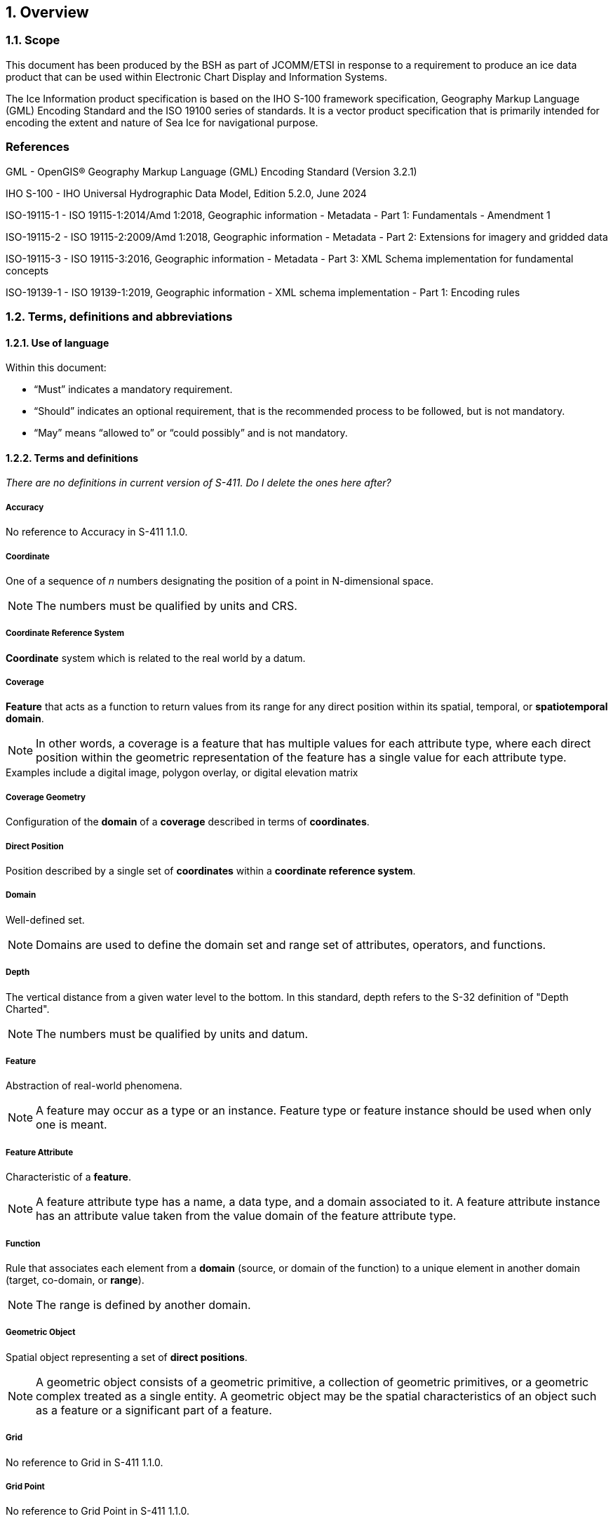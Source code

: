 :sectnums:
[[sec-overview]]
== Overview

=== Scope

This document has been produced by the BSH as part of JCOMM/ETSI in response to a requirement to produce an ice data product that can be used within Electronic Chart Display and Information Systems.

The Ice Information product specification is based on the IHO S-100 framework specification, Geography Markup Language (GML) Encoding Standard and the ISO 19100 series of standards. It is a vector product specification that is primarily intended for encoding the extent and nature of Sea Ice for navigational purpose.

[bibliography]

=== References

GML - OpenGIS® Geography Markup Language (GML) Encoding Standard (Version 3.2.1)

IHO S-100 - IHO Universal Hydrographic Data Model, Edition 5.2.0, June 2024

ISO-19115-1 - ISO 19115-1:2014/Amd 1:2018, Geographic information - Metadata - Part 1: Fundamentals - Amendment 1

ISO-19115-2 - ISO 19115-2:2009/Amd 1:2018, Geographic information - Metadata - Part 2: Extensions for imagery and gridded data

ISO-19115-3 - ISO 19115-3:2016, Geographic information - Metadata - Part 3: XML Schema implementation for fundamental concepts

ISO-19139-1 - ISO 19139-1:2019, Geographic information - XML schema implementation - Part 1: Encoding rules

=== Terms, definitions and abbreviations

==== Use of language

Within this document:

* "`Must`" indicates a mandatory requirement.
* "`Should`" indicates an optional requirement, that is the recommended process to be followed, but is not mandatory.
* "`May`" means "`allowed to`" or "`could possibly`" and is not mandatory.


==== Terms and definitions

_There are no definitions in current version of S-411. Do I delete the ones here after?_

===== Accuracy

No reference to Accuracy in S-411 1.1.0.

===== Coordinate

One of a sequence of _n_ numbers designating the position of a point in N-dimensional space.

NOTE: The numbers must be qualified by units and CRS.

===== Coordinate Reference System

*Coordinate* system which is related to the real world by a datum.

===== Coverage

*Feature* that acts as a function to return values from its range for any direct position within its spatial, temporal, or *spatiotemporal domain*.

NOTE: In other words, a coverage is a feature that has multiple values for each attribute type, where each direct position within the geometric representation of the feature has a single value for each attribute type.

[example]
Examples include a digital image, polygon overlay, or digital elevation matrix

===== Coverage Geometry

Configuration of the *domain* of a *coverage* described in terms of *coordinates*.

===== Direct Position

Position described by a single set of *coordinates* within a *coordinate reference system*.

===== Domain

Well-defined set.

NOTE: Domains are used to define the domain set and range set of attributes, operators, and functions.

===== Depth

The vertical distance from a given water level to the bottom. In this standard, depth refers to the S-32 definition of "Depth Charted".

NOTE: The numbers must be qualified by units and datum. 

===== Feature

Abstraction of real-world phenomena.

NOTE: A feature may occur as a type or an instance. Feature type or feature instance should be used when only one is meant.

===== Feature Attribute

Characteristic of a *feature*.

NOTE: A feature attribute type has a name, a data type, and a domain associated to it. A feature attribute instance has an attribute value taken from the value domain of the feature attribute type.

===== Function

Rule that associates each element from a *domain* (source, or domain of the function) to a unique element in another domain (target, co-domain, or *range*).

NOTE: The range is defined by another domain.

===== Geometric Object

Spatial object representing a set of *direct positions*.

NOTE: A geometric object consists of a geometric primitive, a collection of geometric primitives, or a geometric complex treated as a single entity. A geometric object may be the spatial characteristics of an object such as a feature or a significant part of a feature.

===== Grid

No reference to Grid in S-411 1.1.0.

===== Grid Point

No reference to Grid Point in S-411 1.1.0.

===== Lidar

No reference to Lidar in S-411 1.1.0.

===== Navigation Surface

No reference to Navigation Surface in S-411 1.1.0.

===== Range <coverage>

No reference to Range in S-411 1.1.0.

===== Record

No reference to Record in S-411 1.1.0.

===== Rectified Grid

No reference to Rectified Grid in S-411 1.1.0.

===== Referenceable Grid

No reference to Referenceable Grid in S-411 1.1.0.

===== Sonar

No reference to Sonar in S-411 1.1.0.

===== Spatiotemporal Domain <coverage>

No reference to Spatiotemporal Domain in S-411 1.1.0.

===== Surface

No reference to Surface in S-411 1.1.0.

===== Uncertainty

No reference to Uncertainty in S-411 1.1.0.

===== Vector

Quantity having direction as well as magnitude.

NOTE: A directed line segment represents a vector if the length and direction of the line segment are equal to the magnitude and direction of the vector. The term vector data refers to data that represents the spatial configuration of features as a set of directed line segments.


==== Abbreviations
This Product Specification adopts the following convention for presentation purposes:

CRS Coordinate Reference System

ECDIS Electronic Chart Display and Information System

EPSG European Petroleum Survey Group

ETSI Expert Team on Sea Ice

GML Geography Markup Language

IHO International Hydrographic Organization

ISO International Organization for Standardization

JCOMM Joint Technical Commission for Oceanography and Marine Meteorology

XML eXtensible Markup Language

=== General data product description

*Title*:: Ice Information Product Specification.

*Abstract*:: Ice Information for ship navigation

*Acronym*:: S-411

*Content*:: Ice features as vector data

*Spatial Extent*::

*East Bounding Longitude*: 180° +
*West Bounding Longitude*: -180° +
*North Bounding Latitude*: 90° +
*South Bounding Latitude*: -90°

*Purpose*:: Navigation in ice covered regions

// ported from S-122 product specification.

=== Product Specification metadata

*Title*:: Ice Information Product Specification
*S-100 Version*:: 1.0.0
*S-411 Version*:: 1.0.0
*Date*:: 28 February 2013
*Language*:: English (optional additional)
*Classification*:: Unclassified
*Contact*:: Jürgen Holfort (ice@bsh.de)
*Identifier*:: JCOMM S-411
*Maintenance*:: Changes to this product specification are coordinated by ETSI.
+
--
International Hydrographic Organization +
4 Quai Antoine 1er +
B.P. 445 +
MC 98011 MONACO CEDEX +
Telephone: +377 93 10 81 00 +
Fax: +377 93 10 81 40 +
Email: mailto:info@iho.int[] +
--
*URL*:: link:http://www.iho.int/[www.iho.int]
*Identifier*:: S-411
*Maintenance*:: Changes to the Product Specification S-411 are coordinated by the JCOMM, and must be made available via the IHO web site.

=== IHO Product Specification Maintenance

==== Introduction
Changes to S-411 will be released by the IHO as a New Edition, revision, or clarification.

==== New Edition
_New Editions_ of S-411 introduce significant changes. _New Editions_ enable new concepts, such as the ability to support new functions or applications, or the introduction of new constructs or data types. _New Editions_ are likely to have a significant impact on either existing users or future users of S-122. All cumulative _revisions_ and _clarifications_ must be included with the release of approved New Editions.

==== Revision
_Revisions_ are defined as substantive semantic changes to S-411. Typically, _revisions_ will change S-411 to correct factual errors; introduce necessary changes that have become evident as a result of practical experience or changing circumstances. A _revision_ must not be classified as a clarification. Revisions could have an impact on either existing users or future users of S-411. All cumulative _clarifications_ must be included with the release of approved _revisions_.

Changes in a revision are minor and ensure backward compatibility with the previous versions within the same Edition. Newer revisions, for example, introduce new features and attributes. Within the same Edition, a dataset of one version could always be processed with a later version of the Feature and Portrayal Catalogues.

In most cases a new feature or portrayal catalogue will result in a _revision_ of S-411.

==== Clarification
_Clarifications_ are non-substantive changes to S-122. Typically, _clarifications_: remove ambiguity; correct grammatical and spelling errors; amend or update cross references; insert improved graphics in spelling, punctuation and grammar. A _clarification_ must not cause any substantive semantic change to S-411.

Changes in a _clarification_ are minor and ensure backward compatibility with the previous versions within the same Edition. Within the same Edition, a dataset of one clarification version could always be processed with a later version of the Feature and Portrayal Catalogues, and a Portrayal Catalogue can always rely on earlier versions of the Feature Catalogue.


==== Version Numbers
The associated version control numbering to identify changes (n) to S-411 must be as follows:

New Editions denoted as **n**.0.0

Revisions denoted as n.**n**.0

Clarifications denoted as n.n.**n**
